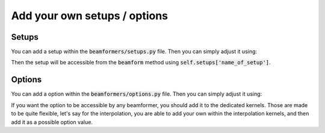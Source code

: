 Add your own setups / options
=============================

Setups
------
You can add a setup within the :code:`beamformers/setups.py` file. Then you can
simply adjust it using:

.. code-block:: python
    :linenos:

    beamformer.update_setup('name_of_setup', value)

Then the setup will be accessible from the :code:`beamform` method using
:code:`self.setups['name_of_setup']`.


Options
-------
You can add a option within the :code:`beamformers/options.py` file. Then you
can simply adjust it using:

.. code-block:: python
    :linenos:

    beamformer.update_option('name_of_option', value)

If you want the option to be accessible by any beamformer, you should add it to
the dedicated kernels. Those are made to be quite flexible, let's say for the
interpolation, you are able to add your own within the interpolation kernels,
and then add it as a possible option value.
